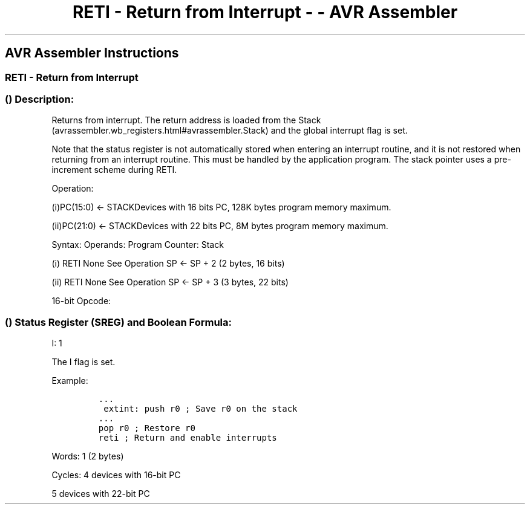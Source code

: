 .\"t
.\" Automatically generated by Pandoc 1.16.0.2
.\"
.TH "RETI \- Return from Interrupt \- \- AVR Assembler" "" "" "" ""
.hy
.SH AVR Assembler Instructions
.SS RETI \- Return from Interrupt
.SS  () Description:
.PP
Returns from interrupt.
The return address is loaded from the
Stack (avrassembler.wb_registers.html#avrassembler.Stack) and the global
interrupt flag is set.
.PP
Note that the status register is not automatically stored when entering
an interrupt routine, and it is not restored when returning from an
interrupt routine.
This must be handled by the application program.
The stack pointer uses a pre\-increment scheme during RETI.
.PP
Operation:
.PP
(i)PC(15:0) ← STACKDevices with 16 bits PC, 128K bytes program memory
maximum.
.PP
(ii)PC(21:0) ← STACKDevices with 22 bits PC, 8M bytes program memory
maximum.
.PP
Syntax: Operands: Program Counter: Stack
.PP
(i) RETI None See Operation SP ← SP + 2 (2 bytes, 16 bits)
.PP
(ii) RETI None See Operation SP ← SP + 3 (3 bytes, 22 bits)
.PP
16\-bit Opcode:
.PP
.TS
tab(@);
l l l l.
T{
.PP
1001
T}@T{
.PP
0101
T}@T{
.PP
0001
T}@T{
.PP
1000
T}
.TE
.SS  () Status Register (SREG) and Boolean Formula:
.PP
.TS
tab(@);
l l l l l l l l.
T{
.PP
I
T}@T{
.PP
T
T}@T{
.PP
H
T}@T{
.PP
S
T}@T{
.PP
V
T}@T{
.PP
N
T}@T{
.PP
Z
T}@T{
.PP
C
T}
_
T{
.PP
1
T}@T{
.PP
\-
T}@T{
.PP
\-
T}@T{
.PP
\-
T}@T{
.PP
\-
T}@T{
.PP
\-
T}@T{
.PP
\-
T}@T{
.PP
\-
T}
.TE
.PP
I: 1
.PP
The I flag is set.
.PP
Example:
.IP
.nf
\f[C]
\&...
\ extint:\ push\ r0\ ;\ Save\ r0\ on\ the\ stack
\&...
pop\ r0\ ;\ Restore\ r0
reti\ ;\ Return\ and\ enable\ interrupts
\f[]
.fi
.PP
.PP
Words: 1 (2 bytes)
.PP
Cycles: 4 devices with 16\-bit PC
.PP
5 devices with 22\-bit PC
